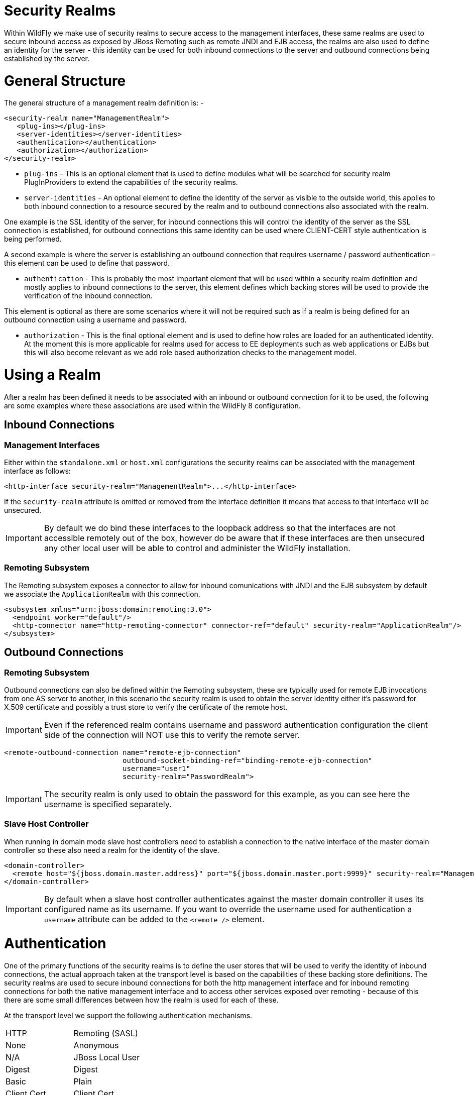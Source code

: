 Security Realms
===============

Within WildFly we make use of security realms to secure access to the
management interfaces, these same realms are used to secure inbound
access as exposed by JBoss Remoting such as remote JNDI and EJB access,
the realms are also used to define an identity for the server - this
identity can be used for both inbound connections to the server and
outbound connections being established by the server.

[[general-structure]]
= General Structure

The general structure of a management realm definition is: -

[source,java]
----
<security-realm name="ManagementRealm">
   <plug-ins></plug-ins>
   <server-identities></server-identities>
   <authentication></authentication>
   <authorization></authorization>
</security-realm>
----

* `plug-ins` - This is an optional element that is used to define
modules what will be searched for security realm PlugInProviders to
extend the capabilities of the security realms.
* `server-identities` - An optional element to define the identity of
the server as visible to the outside world, this applies to both inbound
connection to a resource secured by the realm and to outbound
connections also associated with the realm.

One example is the SSL identity of the server, for inbound connections
this will control the identity of the server as the SSL connection is
established, for outbound connections this same identity can be used
where CLIENT-CERT style authentication is being performed.

A second example is where the server is establishing an outbound
connection that requires username / password authentication - this
element can be used to define that password.

* `authentication` - This is probably the most important element that
will be used within a security realm definition and mostly applies to
inbound connections to the server, this element defines which backing
stores will be used to provide the verification of the inbound
connection.

This element is optional as there are some scenarios where it will not
be required such as if a realm is being defined for an outbound
connection using a username and password.

* `authorization` - This is the final optional element and is used to
define how roles are loaded for an authenticated identity. At the moment
this is more applicable for realms used for access to EE deployments
such as web applications or EJBs but this will also become relevant as
we add role based authorization checks to the management model.

[[using-a-realm]]
= Using a Realm

After a realm has been defined it needs to be associated with an inbound
or outbound connection for it to be used, the following are some
examples where these associations are used within the WildFly 8
configuration.

[[inbound-connections]]
== Inbound Connections

[[management-interfaces]]
=== Management Interfaces

Either within the `standalone.xml` or `host.xml` configurations the
security realms can be associated with the management interface as
follows:

[source,java]
----
<http-interface security-realm="ManagementRealm">...</http-interface>
----

If the `security-realm` attribute is omitted or removed from the
interface definition it means that access to that interface will be
unsecured.

[IMPORTANT]

By default we do bind these interfaces to the loopback address so that
the interfaces are not accessible remotely out of the box, however do be
aware that if these interfaces are then unsecured any other local user
will be able to control and administer the WildFly installation.

[[remoting-subsystem]]
=== Remoting Subsystem

The Remoting subsystem exposes a connector to allow for inbound
comunications with JNDI and the EJB subsystem by default we associate
the `ApplicationRealm` with this connection.

[source,java]
----
<subsystem xmlns="urn:jboss:domain:remoting:3.0">
  <endpoint worker="default"/>
  <http-connector name="http-remoting-connector" connector-ref="default" security-realm="ApplicationRealm"/>
</subsystem>
----

[[outbound-connections]]
== Outbound Connections

[[remoting-subsystem-1]]
=== Remoting Subsystem

Outbound connections can also be defined within the Remoting subsystem,
these are typically used for remote EJB invocations from one AS server
to another, in this scenario the security realm is used to obtain the
server identity either it's password for X.509 certificate and possibly
a trust store to verify the certificate of the remote host.

[IMPORTANT]

Even if the referenced realm contains username and password
authentication configuration the client side of the connection will NOT
use this to verify the remote server.

[source,java]
----
<remote-outbound-connection name="remote-ejb-connection"
                            outbound-socket-binding-ref="binding-remote-ejb-connection"
                            username="user1"
                            security-realm="PasswordRealm">
----

[IMPORTANT]

The security realm is only used to obtain the password for this example,
as you can see here the username is specified separately.

[[slave-host-controller]]
=== Slave Host Controller

When running in domain mode slave host controllers need to establish a
connection to the native interface of the master domain controller so
these also need a realm for the identity of the slave.

[source,java]
----
<domain-controller>
  <remote host="${jboss.domain.master.address}" port="${jboss.domain.master.port:9999}" security-realm="ManagementRealm"/>
</domain-controller>
----

[IMPORTANT]

By default when a slave host controller authenticates against the master
domain controller it uses its configured name as its username. If you
want to override the username used for authentication a `username`
attribute can be added to the `<remote />` element.

[[authentication]]
= Authentication

One of the primary functions of the security realms is to define the
user stores that will be used to verify the identity of inbound
connections, the actual approach taken at the transport level is based
on the capabilities of these backing store definitions. The security
realms are used to secure inbound connections for both the http
management interface and for inbound remoting connections for both the
native management interface and to access other services exposed over
remoting - because of this there are some small differences between how
the realm is used for each of these.

At the transport level we support the following authentication
mechanisms.

[cols=",",]
|========================
|HTTP |Remoting (SASL)
|None |Anonymous
|N/A |JBoss Local User
|Digest |Digest
|Basic |Plain
|Client Cert |Client Cert
|========================

The most notable are the first two in this list as they need some
additional explanation - the final 3 are fairly standard mechanisms.

If either the http interface, the native interface or a remoting
connection are difined *without* a security realm reference then they
are effectively unsecured, in the case of the http interface this means
that no authentication will be performed on the incoming connection -
for the remoting connections however we make use of SASL so require at
least one authentication mechanism so make use of the anonymous
mechanism to allow a user in without requiring a validated
authentication process.

The next mechanism 'JBoss Local User' is specific to the remoting
connections - as we ship WildFly secured by default we wanted a way to
allow users to connect to their own AS installation after it is started
without mandating that they define a user with a password - to
accomplish this we have added the 'JBoss Local User' mechanism. This
mechanism makes the use of tokens exchanged on the filesystem to prove
that the client is local to the AS installation and has the appropriate
file permissions to read a token written by the AS to file. As this
mechanism is dependent on both server and client implementation details
it is only supported for the remoting connections and not the http
connections - at some point we may review if we can add support for this
to the http interface but we would need to explore the options available
with the commony used web browsers that are used to communicate with the
http interface.

The Digest mechanism is simply the HTTP Digest / SASL Digest mechanism
that authenticates the user by making use of md5 hashed including nonces
to avoid sending passwords in plain text over the network - this is the
preferred mechanism for username / password authentication.

The HTTP Basic / SASL Plain mechanism is made available for times that
Digest can not be used but effectively this means that the users
password will be sent over the network in the clear unless SSL is
enabled.

The final mechanism Client-Cert allows X.509 certificates to be used to
verify the identity of the remote client.

[IMPORTANT]

One point bearing in mind is that it is possible that an association
with a realm can mean that a single incoming connection has the ability
to choose between one or more authentication mechanisms. As an example
it is possible that an incoming remoting connection could choose between
'Client Cert', A username password mechanism or 'JBoss Local User' for
authentication - this would allow say a local user to use the local
mechanism, a remote user to supply their username and password whilst a
remote script could make a call and authenticate using a certificate.

[[authorization]]
= Authorization

The actual security realms are not involved in any authorization
decisions. However, they can be configured to load a user's roles, which
will subsequently be used to make authorization decisions - when
references to authorization are seen in the context of security realms,
it is this loading of roles that is being referred to.

For the loading of roles, the process is split out to occur after the
authentication step so after a user has been authenticated, a second
step will occur to load the roles based on the username they used to
authenticate with.

[[out-of-the-box-configuration]]
= Out Of The Box Configuration

Before describing the complete set of configuration options available
within the realms, we will look at the default configuration, as for
most users, that is going to be the starting point before customising
further.

[IMPORTANT]

The examples here are taken from the standalone configuration. However,
the descriptions are equally applicable to domain mode. One point worth
noting is that all security realms defined in the `host.xml` are
available to be referenced within the domain configuration for the
servers running on that host controller.

[[management-realm]]
== Management Realm

[source,java]
----
<security-realm name="ManagementRealm">
  <authentication>
    <local default-user="$local"/>
    <properties path="mgmt-users.properties" relative-to="jboss.server.config.dir"/>
  </authentication>
</security-realm>
----

The realm `ManagementRealm` is the simplest realm within the default
configuration. This realm simply enables two authentication mechanisms,
the local mechanism and username/password authentication which will be
using Digest authentication.

* local

When using the local mechanism, it is optional for remote clients to
send a username to the server. This configuration specifies that where
clients do not send a username, it will be assumed that the clients
username is `$local` - the `<local />` element can also be configured to
allow other usernames to be specified by remote clients. However, for
the default configuration, this is not enabled so is not supported.

* properties

For username / password authentication the users details will be loaded
from the file `mgmt-users.properties` which is located in \{
`jboss.home}/standalone/configuration` or \{
`jboss.home}/domain/configuration` depending on the running mode of the
server.

Each user is represented on their own line and the format of each line
is `username=` `HASH` where `HASH` is a pre-prepared hash of the users
password along with their username and the name of the realm which in
this case is `ManagementRealm`.

[IMPORTANT]

You do not need to worry about generating the entries within the
properties file as we provide a utility `add-user.sh` or `add-user.bat`
to add the users, this utility is described in more detail below.

[IMPORTANT]

By pre-hashing the passwords in the properties file it does mean that if
the user has used the same password on different realms then the
contents of the file falling into the wrong hands does not nescesarily
mean all accounts are compromised. *HOWEVER* the contents of the files
do still need to be protected as they can be used to access any server
where the realm name is the same and the user has the same username and
password pair.

[[application-realm]]
== Application Realm

[source,java]
----
<security-realm name="ApplicationRealm">
  <authentication>
    <local default-user="$local" allowed-users="*"/>
    <properties path="application-users.properties" relative-to="jboss.server.config.dir"/>
  </authentication>
  <authorization>
    <properties path="application-roles.properties" relative-to="jboss.server.config.dir"/>
  </authorization>
</security-realm>
----

The realm `ApplicationRealm` is a slightly more complex realm as this is
used for both

[[authentication-1]]
=== Authentication

The authentication configuration is very similar to the
`ManagementRealm` in that it enabled both the local mechanism and a
username/password based Digest mechanism.

* local

The local configuration is similar to the `ManagementRealm` in that
where the remote user does not supply a username it will be assumed that
the username is `$local`, however in addition to this there is now an
`allowed-users` attribute with a value of `'*'` - this means that the
remote user can specify any username and it will be accepted over the
local mechanism provided that the local verification is a success.

[IMPORTANT]

To restrict the usernames that can be specified by the remote user a
comma separated list of usernames can be specified instead within the
`allowed-users` attribute.

* properties

The properties definition works in exactly the same way as the
definition for `ManagementRealm` except now the properties file is
called `application-users.properties`.

[[authorization-1]]
=== Authorization

The contents of the `Authorization` element are specific to the
`ApplicationRealm`, in this case a properties file is used to load a
users roles.

The properties file is called `application-roles.properties` and is
located in \{ `jboss.home}/standalone/configuration` or \{
`jboss.home}/domain/configuration` depending on the running mode of the
server. The format of this file is `username=` `ROLES` where _ROLES_ is
a comma separated list of the users roles.

[IMPORTANT]

As the loading of a users roles is a second step this is where it may be
desirable to restrict which users can use the local mechanism so that
some users still require username and password authentication for their
roles to be loaded.

[[other-security-domain]]
=== other security domain

[source,java]
----
<security-domain name="other" cache-type="default">
  <authentication>
    <login-module code="Remoting" flag="optional">
      <module-option name="password-stacking" value="useFirstPass"/>
    </login-module>
    <login-module code="RealmDirect" flag="required">
      <module-option name="password-stacking" value="useFirstPass"/>
    </login-module>
  </authentication>
</security-domain>
----

When applications are deployed to the application server they are
associated with a security domain within the security subsystem, the
`other` security domain is provided to work with the `ApplicationRealm`,
this domain is defined with a pair of login modules Remoting and
RealmDirect.

* Remoting

The `Remoting` login module is used to check if the request currently
being authenticated is a request received over a Remoting connection, if
so the identity that was created during the authentication process is
used and associated with the current request.

If the request did not arrive over a Remoting connection this module
does nothing and allows the JAAS based login to continue to the next
module.

* RealmDirect

The `RealmDirect` login module makes use of a security realm to
authenticate the current request if that did not occur in the `Remoting`
login module and then use the realm to load the users roles, by default
this login module assumes the realm to use is called `ApplicationRealm`
although other names can be overridden using the "realm" module-option.

The advantage of this approach is that all of the backing store
configuration can be left within the realm with the security domain just
delegating to the realm.

[[add-user.sh]]
= add-user.sh

For use with the default configuration we supply a utility `add-user`
which can be used to manage the properties files for the default realms
used to store the users and their roles.

The add-user utility can be used to manage both the users in the
`ManagementRealm` and the users in the `ApplicationRealm`, changes made
apply to the properties file used both for domain mode and standalone
mode.

[IMPORTANT]

After you have installed your application server and decided if you are
going to run in standalone mode or domain mode you can delete the parent
folder for the mode you are not using, the add-user utility will then
only be managing the properties file for the mode in use.

The add-user utility is a command line utility however it can be run in
both interactive and non-interactive mode. Depending on your platform
the script to run the add-user utility is either `add-user.sh` or
`add-user.bat` which can be found in \{ `jboss.home}/bin`.

This guide now contains a couple of examples of this utility in use to
accomplish the most common tasks.

[[adding-a-user]]
== Adding a User

Adding users to the properties files is the primary purpose of this
utility. Usernames can only contain the following characters in any
number and in any order:

* Alphanumeric characters (a-z, A-Z, 0-9)
* Dashes (-), periods (.), commas (,), at (@)
* Escaped backslash ( \\ )
* Escaped equals (\=)

[IMPORTANT]

The server caches the contents of the properties files in memory,
however the server does check the modified time of the properties files
on each authentication request and re-load if the time has been updated
- this means all changes made by this utility are immediately applied to
any running server.

[[a-management-user]]
=== A Management User

[IMPORTANT]

The default name of the realm for management users is `ManagementRealm`,
when the utility prompts for the realm name just accept the default
unless you have switched to a different realm.

[[interactive-mode]]
==== Interactive Mode

image:images/download/attachments/557238/add-mgmt-user-interactive.png[images/download/attachments/557238/add-mgmt-user-interactive.png]

Here we have added a new Management User called `adminUser`, as you can
see some of the questions offer default responses so you can just press
enter without repeating the default value.

For now just answer `n` or `no` to the final question, adding users to
be used by processes is described in more detail in the domain
management chapter.

[[non-interactive-mode]]
==== Non-Interactive Mode

To add a user in non-interactive mode the command
`./add-user.sh {username} {password`} can be used.

image:images/download/attachments/557238/add-mgmt-user-non-interactive.png[images/download/attachments/557238/add-mgmt-user-non-interactive.png]

[IMPORTANT]

If you add users using this approach there is a risk that any other user
that can view the list of running process may see the arguments
including the password of the user being added, there is also the risk
that the username / password combination will be cached in the history
file of the shell you are currently using.

[[an-application-user]]
=== An Application User

When adding application users in addition to adding the user with their
pre-hashed password it is also now possible to define the roles of the
user.

[[interactive-mode-1]]
==== Interactive Mode

image:images/download/attachments/557238/add-app-user-interactive.png[images/download/attachments/557238/add-app-user-interactive.png]

Here a new user called `appUser` has been added, in this case a comma
separated list of roles has also been specified.

As with adding a management user just answer `n` or `no` to the final
question until you know you are adding a user that will be establishing
a connection from one server to another.

[[non-interactive-mode-1]]
==== Non-Interactive Mode

To add an application user non-interactively use the command
`./add-user.sh -a {username} {password`}.

image:images/download/attachments/557238/add-app-user-non-interactive.png[images/download/attachments/557238/add-app-user-non-interactive.png]

[IMPORTANT]

Non-interactive mode does not support defining a list of users, to
associate a user with a set of roles you will need to manually edit the
`application-roles.properties` file by hand.

[[updating-a-user]]
== Updating a User

Within the add-user utility it is also possible to update existing
users, in interactive mode you will be prompted to confirm if this is
your intention.

[[a-management-user-1]]
=== A Management User

[[interactive-mode-2]]
==== Interactive Mode

image:images/download/attachments/557238/update-mgmt-user-interactive.png[images/download/attachments/557238/update-mgmt-user-interactive.png]

[[non-interactive-mode-2]]
==== Non-Interactive Mode

In non-interactive mode if a user already exists the update is automatic
with no confirmation prompt.

[[an-application-user-1]]
=== An Application User

[[interactive-mode-3]]
==== Interactive Mode

image:images/download/attachments/557238/update-app-user-interactive.png[images/download/attachments/557238/update-app-user-interactive.png]

[IMPORTANT]

On updating a user with roles you will need to re-enter the list of
roles assigned to the user.

[[non-interactive-mode-3]]
==== Non-Interactive Mode

In non-interactive mode if a user already exists the update is automatic
with no confirmation prompt.

[[community-contributions]]
== Community Contributions

There are still a few features to add to the add-user utility such as
removing users or adding application users with roles in non-interactive
mode, if you are interested in contributing to WildFly development the
add-user utility is a good place to start as it is a stand alone
utility, however it is a part of the AS build so you can become familiar
with the AS development processes without needing to delve straight into
the internals of the application server.

[[jmx-security]]
= JMX Security

When configuring the security realms remote access to the server's
MBeanServer needs a special mention. When running in standalone mode the
following is the default configuration:

[source,java]
----
<subsystem xmlns="urn:jboss:domain:jmx:1.3">
  ...
  <remoting-connector/>
</subsystem>
----

With this configuration remote access to JMX is provided over the http
management interface, this is secured using the realm `ManagementRealm`,
this means that any user that can connect to the native interface can
also use this interface to access the MBeanServer - to disable this just
remove the `<remoting-connector />` element.

In domain mode it is slightly more complicates as the native interface
is exposed by the host controller process however each application
server is running in it's own process so by default remote access to JMX
is disabled.

[source,java]
----
<subsystem xmlns="urn:jboss:domain:remoting:3.0">
  <http-connector name="http-remoting-connector" connector-ref="default" security-realm="ApplicationRealm"/>
</subsystem>
----

[source,java]
----
<subsystem xmlns="urn:jboss:domain:jmx:1.3">
  ...
  <!--<remoting-connector use-management-endpoint="false"/>-->
</subsystem>
----

To enable remote access to JMX uncomment the `<remoting-connector />`
element however be aware that this will make the MBeanServer accessible
over the same Remoting connector used for remote JNDI and EJB access -
this means that any user that can authenticate against the realm
`ApplicationRealm` will be able to access the MBeanServer.

[IMPORTANT]

The following Jira issue is currently outstanding to allow access to the
individual MBeanServers by proxying through the host controllers native
interface https://issues.jboss.org/browse/AS7-4009[AS7-4009], if this is
a feature you would use please add your vote to the issue.

[[detailed-configuration]]
= Detailed Configuration

This section of the documentation describes the various configuration
options when defining realms, plug-ins are a slightly special case so
the configuration options for plug-ins is within it's own section.

Within a security realm definition there are four optional elements
`<plug-ins />`, `<server-identities />`, `<authentication />`, and
`<authorization />`, as mentioned above plug-ins is defined within it's
own section below so we will begin by looking at the
`<server-identities />` element.

[[server-identities]]
== <server-identities />

The server identities section of a realm definition is used to define
how a server appears to the outside world, currently this element can be
used to configure a password to be used when establishing a remote
outbound connection and also how to load a X.509 key which can be used
for both inbound and outbound SSL connections.

[[ssl]]
=== <ssl />

[source,java]
----
<server-identities>
  <ssl protocol="...">
    <keystore path="..." relative-to="..." keystore-password="..." alias="..." key-password="..." />
  </ssl>
</server-identities>
----

* *protocol* - By default this is set to TLS and in general does not
need to be set.

The SSL element then contains the nested `<keystore />` element, this is
used to define how to load the key from the file based (JKS) keystore.

* *path* (mandatory) - This is the path to the keystore, this can be an
absolute path or relative to the next attribute.
* *relative-to* (optional) - The name of a service representing a path
the keystore is relative to.
* *keystore-password* (mandatory) - The password required to open the
keystore.
* *alias* (optional) - The alias of the entry to use from the keystore -
for a keystore with multiple entries in practice the first usable entry
is used but this should not be relied on and the alias should be set to
guarantee which entry is used.
* *key-password* (optional) - The password to load the key entry, if
omitted the keystore-password will be used instead.

[IMPORTANT]

If you see the error `UnrecoverableKeyException: Cannot recover key` the
most likely cause that you need to specify a `key-password` and possible
even an `alias` as well to ensure only one key is loaded.

[[secret]]
=== <secret />

[source,java]
----
<server-identities>
  <secret value="..." />
</server-identities>
----

* *value* (mandatory) - The password to use for outbound connections
encoded as Base64, this field also supports a vault expression should
stronger protection be required.

[IMPORTANT]

The username for the outbound connection is specified at the point the
outbound connection is defined.

[[authentication-2]]
== <authentication />

The authentication element is predominantly used to configure the
authentication that is performed on an inbound connection, however there
is one exception and that is if a trust store is defined - on
negotiating an outbound SSL connection the trust store will be used to
verify the remote server.

[source,java]
----
<authentication>
  <truststore />
  <local />
  <jaas />
  <ldap />
  <properties />
  <users />
  <plug-in />
</authentication>
----

An authentication definition can have zero or one `<truststore />`, it
can also have zero or one `<local />` and it can also have one of
`<jaas />`, `<ldap />`, `<properties />`, `<users />`, and `<plug-in />`
i.e. the local mechanism and a truststore for certificate verification
can be independent switched on and off and a single username / password
store can be defined.

[[truststore]]
=== <truststore />

[source,java]
----
<authentication>
  <truststore path="..." relative-to="..." keystore-password="..."/> 
</authentication>
----

This element is used to define how to load a key store file that can be
used as the trust store within the SSLContext we create internally, the
store is then used to verify the certificates of the remote side of the
connection be that inbound or outbound.

* *path* (mandatory) - This is the path to the keystore, this can be an
absolute path or relative to the next attribute.
* *relative-to* (optional) - The name of a service representing a path
the keystore is relative to.
* *keystore-password* (mandatory) - The password required to open the
keystore.

[IMPORTANT]

Although this is a definition of a trust store the attribute for the
password is `keystore-password`, this is because the underlying file
being opened is still a key store.

[[local]]
=== <local />

[source,java]
----
<authentication>
  <local default-user="..." allowed-users="..." />
</authentication>
----

This element switches on the local authentication mechanism that allows
clients to the server to verify that they are local to the server, at
the protocol level it is optional for the remote client to send a user
name in the authentication response.

* *default-user* (optional) - If the client does not pass in a username
this is the assumed username, this value is also automatically added to
the list of allowed-users.
* *allowed-users* (optional) - This attribute is used to specify a comma
separated list of users allowed to authenticate using the local
mechanism, alternatively ' `*`' can be specified to allow any username
to be specified.

[[jaas]]
=== <jaas />

[source,java]
----
<authentication>
  <jaas name="..." />
</authentication>
----

The jaas element is used to enable username and password based
authentication where the supplied username and password are verified by
making use of a configured jaas domain.

* *name* (mandatory) - The name of the jaas domain to use to verify the
supplied username and password.

[IMPORTANT]

As JAAS authentication works by taking a username and password and
verifying these the use of this element means that at the transport
level authentication will be forced to send the password in plain text,
any interception of the messages exchanged between the client and server
without SSL enabled will reveal the users password.

[[ldap]]
=== <ldap />

[source,java]
----
<authentication>
  <ldap connection="..." base-dn="..." recursive="..." user-dn="...">
    <username-filter attribute="..." />
    <advanced-filter filter="..." />
  </ldap>
</authentication>
----

The ldap element is used to define how LDAP searches will be used to
authenticate a user, this works by first connecting to LDAP and
performing a search using the supplied user name to identity the
distinguished name of the user and then a subsequent connection is made
to the server using the password supplied by the user - if this second
connection is a success then authentication succeeds.

[IMPORTANT]

Due to the verification approach used this configuration causes the
authentication mechanisms selected for the protocol to cause the
password to be sent from the client in plain text, the following Jira
issue is to investigating proxying a Digest authentication with the LDAP
server so no plain text password is needed
https://issues.jboss.org/browse/AS7-4195[AS7-4195].

* *connection* (mandatory) - The name of the connection to use to
connect to LDAP.
* *base-dn* (mandatory) - The distinguished name of the context to use
to begin the search from.
* *recursive* (optional) - Should the filter be executed recursively?
Defaults to false.
* *user-dn* (optional) - After the user has been found specifies which
attribute to read for the users distinguished name, defaults to ' `dn`'.

Within the ldap element only one of `<username-filter />` or
`<advanced-filter />` can be specified.

[[username-filter]]
==== <username-filter />

This element is used for a simple filter to match the username specified
by the remote user against a single attribute, as an example with Active
Directory the match is most likely to be against the ' `sAMAccountName`'
attribute.

* *attribute* (mandatory) - The name of the field to match the users
supplied username against.

[[advanced-filter]]
==== <advanced-filter />

This element is used where a more advanced filter is required, one
example use of this filter is to exclude certain matches by specifying
some additional criteria for the filter.

* *filter* (mandatory) - The filter to execute to locate the user, this
filter should contain '\{ `0`}' as a place holder for the username
supplied by the user authenticating.

[[properties]]
=== <properties />

[source,java]
----
<authentication>
  <properties path="..." relative-to="..." plain-text="..." />
</authentication>
----

The properties element is used to reference a properties file to load to
read a users password or pre-prepared digest for the authentication
process.

* *path* (mandatory) - The path to the properties file, either absolute
or relative to the path referenced by the relative-to attribute.
* *relative-to* (optional) - The name of a path service that the defined
path will be relative to.
* *plain-text* (optional) - Setting to specify if the passwords are
stored as plain text within the properties file, defaults to false.

[IMPORTANT]

By default the properties files are expected to store a pre-prepared
hash of the users password in the form HEX( MD5( username ':' realm ':'
password))

[[users]]
=== <users />

[source,java]
----
<authentication>
  <users>
    <user username="...">
      <password>...</password>
    </user>
  </users>
</authentication>
----

This is a very simple store of a username and password that stores both
of these within the domain model, this is only really provided for the
provision of simple examples.

* *username* (mandatory) - A users username.

The `<password/>` element is then used to define the password for the
user.

[[authorization-2]]
== <authorization />

The authorization element is used to define how a users roles can be
loaded after the authentication process completes, these roles may then
be used for subsequent authorization decisions based on the service
being accessed. At the moment only a properties file approach or a
custom plug-in are supported - support for loading roles from LDAP or
from a database are planned for a subsequent release.

[source,java]
----
<authorization>
  <properties />
  <plug-in />
</authorization>
----

[[properties-1]]
=== <properties />

[source,java]
----
<authorization>
  <properties path="..." relative-to="..." />
</authorization>
----

The format of the properties file is `username={ROLES`} where \{
`ROLES`} is a comma separated list of the users roles.

* *path* (mandatory) - The path to the properties file, either absolute
or relative to the path referenced by the relative-to attribute.
* *relative-to* (optional) - The name of a path service that the defined
path will be relative to.

[[outbound-connection]]
== <outbound-connection />

Strictly speaking these are not a part of the security realm definition,
however at the moment they are only used by security realms so the
definition of outbound connection is described here.

[source,java]
----
<management>
  <security-realms />
  <outbound-connections>
    <ldap />
  </outbound-connections>
</management>
----

[[ldap-1]]
=== <ldap />

At the moment we only support outbound connections to ldap servers for
the authentication process - this will later be expanded when we add
support for database based authentication.

[source,java]
----
<outbound-connections>
  <ldap name="..." url="..." search-dn="..." search-credential="..." initial-context-factory="..." />
</outbound-connections>
----

The outbound connections are defined in this section and then referenced
by name from the configuration that makes use of them.

* *name* (mandatory) - The unique name used to reference this
connection.
* *url* (mandatory) - The URL use to establish the LDAP connection.
* *search-dn* (mandatory) - The distinguished name of the user to
authenticate as to perform the searches.
* *search-credential* (mandatory) - The password required to connect to
LDAP as the search-dn.
* *initial-context-factory* (optional) - Allows overriding the initial
context factory, defaults to ' `com.sun.jndi.ldap.LdapCtxFactory`'

[[plug-ins]]
= Plug Ins

Within WildFly 8 for communication with the management interfaces and
for other services exposed using Remoting where username / password
authentication is used the use of Digest authentication is preferred
over the use of HTTP Basic or SASL Plain so that we can avoid the
sending of password in the clear over the network. For validation of the
digests to work on the server we either need to be able to retrieve a
users plain text password or we need to be able to obtain a ready
prepared hash of their password along with the username and realm.

Previously to allow the addition of custom user stores we have added an
option to the realms to call out to a JAAS domain to validate a users
username and password, the problem with this approach is that to call
JAAS we need the remote user to send in their plain text username and
password so that a JAAS LoginModule can perform the validation, this
forces us down to use either the HTTP Basic authentication mechanism or
the SASL Plain mechanism depending on the transport used which is
undesirable as we can not longer use Digest.

To overcome this we now support plugging in custom user stores to
support loading a users password, hash and roles from a custom store to
allow different stores to be implemented without forcing the
authentication back to plain text variant, this article describes the
requirements for a plug in and shows a simple example plug-in for use
with WildFly 8.

When implementing a plug in there are two steps to the authentication
process, the first step is to load the users identity and credential
from the relevant store - this is then used to verify the user
attempting to connect is valid. After the remote user is validated we
then load the users roles in a second step. For this reason the support
for plug-ins is split into the two stages, when providing a plug-in
either of these two steps can be implemented but there is no requirement
to implement the other side.

When implementing a plug-in the following interfaces are the bare
minimum that need to be implemented so depending on if a plug-in to load
a users identity or a plug-in to load a users roles is being implemented
you will be implementing one of these interfaces.

*_Note_* _- All classes and interfaces of the SPI to be implemented are
in the 'org.jboss.as.domain.management.plugin' package which is a part
of the 'org.jboss.as.domain-management' module but for simplicity for
the rest of this section only the short names will be shown._

[[authenticationplugin]]
== AuthenticationPlugIn

To implement an `AuthenticationPlugIn` the following interface needs to
be implemened: -

[source,java]
----
public interface AuthenticationPlugIn<T extends Credential> {
    Identity<T> loadIdentity(final String userName, final String realm) throws IOException;
}
----

During the authentication process this method will be called with the
user name supplied by the remote user and the name of the realm they are
authenticating against, this method call represents that an
authentication attempt is occurring but it is the Identity instance that
is returned that will be used for the actual authentication to verify
the remote user.

The Identity interface is also an interface you will implement: -

[source,java]
----
public interface Identity<T extends Credential> {
    String getUserName();
    T getCredential();
}
----

Additional information can be contained within the Identity
implementation although it will not currently be used, the key piece of
information here is the Credential that will be returned - this needs to
be one of the following: -

[[passwordcredential]]
=== PasswordCredential

[source,java]
----
public final class PasswordCredential implements Credential {
    public PasswordCredential(final char[] password);
    public char[] getPassword();
    void clear();
}
----

The `PasswordCredential` is already implemented so use this class if you
have the plain text password of the remote user, by using this the
secured interfaces will be able to continue using the Digest mechanism
for authentication.

[[digestcredential]]
=== DigestCredential

[source,java]
----
public final class DigestCredential implements Credential {
    public DigestCredential(final String hash);
    public String getHash();
}
----

This class is also already implemented and should be returned if instead
of the plain text password you already have a pre-prepared hash of the
username, realm and password.

[[validatepasswordcredential]]
=== ValidatePasswordCredential

[source,java]
----
public interface ValidatePasswordCredential extends Credential {
    boolean validatePassword(final char[] password);
}
----

This is a special Credential type to use when it is not possible to
obtain either a plain text representation of the password or a
pre-prepared hash - this is an interface as you will need to provide an
implementation to verify a supplied password. The down side of using
this type of Credential is that the authentication mechanism used at the
transport level will need to drop down from Digest to either HTTP Basic
or SASL Plain which will now mean that the remote client is sending
their credential across the network in the clear.

If you use this type of credential be sure to force the mechanism choice
to Plain as described in the configuration section below.

[[authorizationplugin]]
== AuthorizationPlugIn

If you are implementing a custom mechanism to load a users roles you
need to implement the `AuthorizationPlugIn`

[source,java]
----
public interface AuthorizationPlugIn {
    String[] loadRoles(final String userName, final String realm) throws IOException;
}
----

As with the `AuthenticationPlugIn` this has a single method that takes a
users userName and realm - the return type is an array of Strings with
each entry representing a role the user is a member of.

[[pluginconfigurationsupport]]
== PlugInConfigurationSupport

In addition to the specific interfaces above there is an additional
interface that a plug-in can implement to receive configuration
information before the plug-in is used and also to receive a Map
instance that can be used to share state between the plug-in instance
used for the authentication step of the call and the plug-in instance
used for the authorization step.

[source,java]
----
public interface PlugInConfigurationSupport {
    void init(final Map<String, String> configuration, final Map<String, Object> sharedState) throws IOException;
}
----

[[installing-and-configuring-a-plug-in]]
== Installing and Configuring a Plug-In

The next step of this article describes the steps to implement a plug-in
provider and how to make it available within WildFly 8 and how to
configure it. Example configuration and an example implementation are
shown to illustrate this.

The following is an example security realm definition which will be used
to illustrate this: -

[source,java]
----
<security-realm name="PlugInRealm">
   <plug-ins>
      <plug-in module="org.jboss.as.sample.plugin"/>
   </plug-ins>
   <authentication>
      <plug-in name="Sample">
         <properties>
            <property name="darranl.password" value="dpd"/>
            <property name="darranl.roles" value="Admin,Banker,User"/>
         </properties>
      </plug-in>
   </authentication>
   <authorization>
      <plug-in name="Delegate" />
   </authorization>
</security-realm>
----

Before looking closely at the packaging and configuration there is one
more interface to implement and that is the `PlugInProvider` interface,
that interface is responsible for making PlugIn instances available at
runtime to handle the requests.

[[pluginprovider]]
=== PlugInProvider

[source,java]
----
public interface PlugInProvider {
    AuthenticationPlugIn<Credential> loadAuthenticationPlugIn(final String name);
    AuthorizationPlugIn loadAuthorizationPlugIn(final String name);
}
----

These methods are called with the name that is supplied in the plug-in
elements that are contained within the authentication and authorization
elements of the configuration, based on the sample configuration above
the loadAuthenticationPlugIn method will be called with a parameter of
'Sample' and the loadAuthorizationPlugIn method will be called with a
parameter of 'Delegate'.

Multiple plug-in providers may be available to the application server so
if a `PlugInProvider` implementation does not recognise a name then it
should just return null and the server will continue searching the other
providers. If a `PlugInProvider` does recognise a name but fails to
instantiate the PlugIn then a `RuntimeException` can be thrown to
indicate the failure.

As a server could have many providers registered it is recommended that
a naming convention including some form of hierarchy is used e.g. use
package style names to avoid conflicts.

For the example the implementation is as follows: -

[source,java]
----
public class SamplePluginProvider implements PlugInProvider {
 
    public AuthenticationPlugIn<Credential> loadAuthenticationPlugIn(String name) {
        if ("Sample".equals(name)) {
            return new SampleAuthenticationPlugIn();
        }
        return null;
    }
 
    public AuthorizationPlugIn loadAuthorizationPlugIn(String name) {
        if ("Sample".equals(name)) {
            return new SampleAuthenticationPlugIn();
        } else if ("Delegate".equals(name)) {
            return new DelegateAuthorizationPlugIn();
        }
        return null;
    }
}
----

The load methods are called for each authentication attempt but it will
be an implementation detail of the provider if it decides to return a
new instance of the provider each time - in this scenario as we also use
configuration and shared state then new instances of the implementations
make sense.

To load the provider use a ServiceLoader so within the META-INF/services
folder of the jar this project adds a file called '
`org.jboss.as.domain.management.plugin.PlugInProvider`' - this contains
a single entry which is the fully qualified class name of the
PlugInProvider implementation class.

[source,java]
----
org.jboss.as.sample.SamplePluginProvider
----

[[package-as-a-module]]
=== Package as a Module

To make the `PlugInProvider` available to the application it is bundled
as a module and added to the modules already shipped with WildFly 8.

To add as a module we first need a `module.xml`: -

[source,java]
----
<?xml version="1.0" encoding="UTF-8"?>
 
<module xmlns="urn:jboss:module:1.1" name="org.jboss.as.sample.plugin">
    <properties>
    </properties>
 
    <resources>
        <resource-root path="SamplePlugIn.jar"/>
    </resources>
 
    <dependencies>
        <module name="org.jboss.as.domain-management" />
    </dependencies>
</module>
----

The interfaces being implemented are in the '
`org.jboss.as.domain-management`' module so a dependency on that module
is defined, this `module.xml` is then placed in the '\{
`jboss.home}/modules/org/jboss/as/sample/plugin/main`'.

The compiled classed and `META-INF/services` as described above are
assembled into a jar called `SamplePlugIn.jar` and also placed into this
folder.

Looking back at the sample configuration at the top of the realm
definition the following element was added: -

[source,java]
----
   <plug-ins>
      <plug-in module="org.jboss.as.sample.plugin"/>
   </plug-ins>
----

This element is used to list the modules that should be searched for
plug-ins. As plug-ins are loaded during the server start up this search
is a lazy search so don't expect a definition to a non existant module
or to a module that does not contain a plug-in to report an error.

[[the-authenticationplugin]]
=== The AuthenticationPlugIn

The example `AuthenticationPlugIn` is implemented as: -

[source,java]
----
public class SampleAuthenticationPlugIn extends AbstractPlugIn {
 
    private static final String PASSWORD_SUFFIX = ".password";
    private static final String ROLES_SUFFIX = ".roles";
    private Map<String, String> configuration;
 
    public void init(Map<String, String> configuration, Map<String, Object> sharedState) throws IOException {
        this.configuration = configuration;
        // This will allow an AuthorizationPlugIn to delegate back to this instance.
        sharedState.put(AuthorizationPlugIn.class.getName(), this);
    }
 
    public Identity loadIdentity(String userName, String realm) throws IOException {
        String passwordKey = userName + PASSWORD_SUFFIX;
        if (configuration.containsKey(passwordKey)) {
            return new SampleIdentity(userName, configuration.get(passwordKey));
        }
        throw new IOException("Identity not found.");
    }
 
    public String[] loadRoles(String userName, String realm) throws IOException {
        String rolesKey = userName + ROLES_SUFFIX;
        if (configuration.containsKey(rolesKey)) {
            String roles = configuration.get(rolesKey);
            return roles.split(",");
        } else {
            return new String[0];
        }
    }
 
    private static class SampleIdentity implements Identity {
        private final String userName;
        private final Credential credential;
 
        private SampleIdentity(final String userName, final String password) {
            this.userName = userName;
            this.credential = new PasswordCredential(password.toCharArray());
        }
 
        public String getUserName() {
            return userName;
        }
 
        public Credential getCredential() {
            return credential;
        }
    }
}
----

As you can see from this implementation there is also an additional
class being extended `AbstractPlugIn` - that is simply an abstract class
that implements the `AuthenticationPlugIn`, `AuthorizationPlugIn`, and
`PlugInConfigurationSupport` interfaces already. The properties that
were defined in the configuration are passed in as a Map and importantly
for this sample the plug-in adds itself to the shared state map.

[[the-authorizationplugin]]
=== The AuthorizationPlugIn

The example implementation of the authentication plug in is as follows:
-

[source,java]
----
public class DelegateAuthorizationPlugIn extends AbstractPlugIn {
 
    private AuthorizationPlugIn authorizationPlugIn;
 
    public void init(Map<String, String> configuration, Map<String, Object> sharedState) throws IOException {
        authorizationPlugIn = (AuthorizationPlugIn) sharedState.get(AuthorizationPlugIn.class.getName());
    }
 
    public String[] loadRoles(String userName, String realm) throws IOException {
        return authorizationPlugIn.loadRoles(userName, realm);
    }
 
}
----

This plug-in illustrates how two plug-ins can work together, by the
`AuthenticationPlugIn` placing itself in the shared state map it is
possible for the authorization plug-in to make use of it for the
loadRoles implementation.

Another option to consider to achieve similar behaviour could be to
provide an Identity implementation that also contains the roles and
place this in the shared state map - the `AuthorizationPlugIn` can
retrieve this and return the roles.

[[forcing-plain-text-authentication]]
=== Forcing Plain Text Authentication

As mentioned earlier in this article if the `ValidatePasswordCredential`
is going to be used then the authentication used at the transport level
needs to be forced from Digest authentication to plain text
authentication, this can be achieved by adding a mechanism attribute to
the plug-in definition within the authentication element i.e.

[source,java]
----
  <authentication>
    <plug-in name="Sample" mechanism="PLAIN">
----

[[example-configurations]]
= Example Configurations

This section of the document contains a couple of examples for the most
common scenarios likely to be used with the security realms, please feel
free to raise Jira issues requesting additional scenarios or if you have
configured something not covered here please feel free to add your own
examples - this document is editable after all

image:images/s/en_GB/7202/8bb4a7d7a43e6723fe7875221f32b3124c55e6e1/_/images/icons/emoticons/wink.png[images/s/en_GB/7202/8bb4a7d7a43e6723fe7875221f32b3124c55e6e1/_/images/icons/emoticons/wink.png]

At the moment these examples are making use of the ' `ManagementRealm`'
however the same can apply to the ' `ApplicationRealm`' or any custom
realm you create for yourselves.

[[ldap-authentication]]
== LDAP Authentication

The following example demonstrates an example configuration making use
of Active Directory to verify the users username and password.

[source,java]
----
<management>
  <security-realms>
    <security-realm name="ManagementRealm">
      <authentication>
        <ldap connection="EC2" base-dn="CN=Users,DC=darranl,DC=jboss,DC=org">
          <username-filter attribute="sAMAccountName" />
        </ldap>
      </authentication>
    </security-realm>
 
  </security-realms>
 
  <outbound-connections>
    <ldap name="EC2" url="ldap://127.0.0.1:9797" search-dn="CN=wf8,CN=Users,DC=darranl,DC=jboss,DC=org" search-credential="password"/>
  </outbound-connections>
 
  ...
 
</management>
----

[IMPORTANT]

For simplicity the `<local/>` configuration has been removed from this
example, however there it is fine to leave that in place for local
authentication to remain possible.

[[enable-ssl]]
== Enable SSL

The first step is the creation of the key, by default this is going to
be used for both the native management interface and the http management
interface - to create the key we can use the `keyTool`, the following
example will create a key valid for one year.

Open a terminal window in the folder \{
`jboss.home}/standalone/configuration` and enter the following command:
-

`keytool -genkey -alias server -keyalg RSA -keystore server.keystore -validity 365`

[source,java]
----
Enter keystore password:
Re-enter new password:
----

In this example I choose ' `keystore_password`'.

[source,java]
----
What is your first and last name?
  [Unknown]:  localhost
----

[IMPORTANT]

Of all of the questions asked this is the most important and should
match the host name that will be entered into the web browser to connect
to the admin console.

Answer the remaining questions as you see fit and at the end for the
purpose of this example I set the key password to ' `key_password`'.

The following example shows how this newly created keystore will be
referenced to enable SSL.

[source,java]
----
<security-realm name="ManagementRealm">
  <server-identities>
    <ssl>
      <keystore path="server.keystore" relative-to="jboss.server.config.dir" keystore-password="keystore_password" alias="server" key-password="key_password" />
    </ssl>
  </server-identities>
  <authentication>
    ...
  </authentication>
</security-realm>
----

The contents of the `<authentication />` have not been changed in this
example so authentication still occurs using either the local mechanism
or username/password authentication using Digest.

[[add-client-cert-to-ssl]]
== Add Client-Cert to SSL

To enable Client-Cert style authentication we just now need to add a
`<truststore />` element to the `<authentication />` element referencing
a trust store that has had the certificates or trusted clients imported.

[source,java]
----
<security-realm name="ManagementRealm">
  <server-identities>
    <ssl>
      <keystore path="server.keystore" relative-to="jboss.server.config.dir" keystore-password="keystore_password" alias="server" key-password="key_password" />
    </ssl>
  </server-identities>
  <authentication>
    <truststore path="server.truststore" relative-to="jboss.server.config.dir" keystore-password="truststore_password" />
    <local default-user="$local"/>
    <properties path="mgmt-users.properties" relative-to="jboss.server.config.dir"/>
  </authentication>
</security-realm>
----

In this scenario if Client-Cert authentication does not occur clients
can fall back to use either the local mechanism or username/password
authentication. To make Client-Cert based authentication mandatory just
remove the `<local />` and `<properties />` elements.
